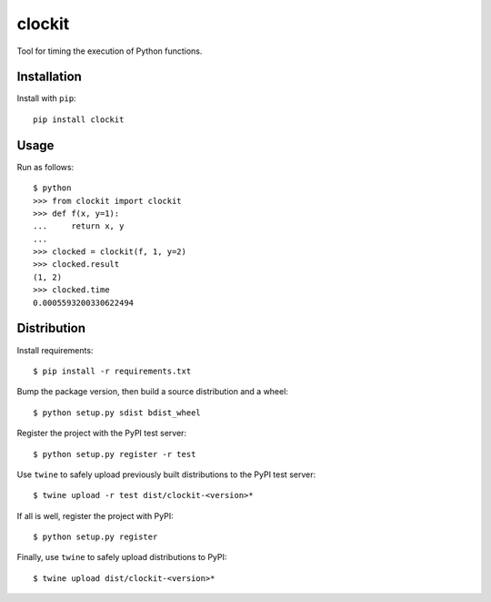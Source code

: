 clockit
=======

Tool for timing the execution of Python functions.

Installation
------------

Install with ``pip``::

    pip install clockit

Usage
-----

Run as follows::

    $ python
    >>> from clockit import clockit
    >>> def f(x, y=1):
    ...     return x, y
    ...
    >>> clocked = clockit(f, 1, y=2)
    >>> clocked.result
    (1, 2)
    >>> clocked.time
    0.0005593200330622494

Distribution
------------

Install requirements::

    $ pip install -r requirements.txt

Bump the package version, then build a source distribution and a wheel::

    $ python setup.py sdist bdist_wheel 

Register the project with the PyPI test server::

    $ python setup.py register -r test

Use ``twine`` to safely upload previously built distributions to the PyPI test server::

    $ twine upload -r test dist/clockit-<version>*

If all is well, register the project with PyPI::

    $ python setup.py register

Finally, use ``twine`` to safely upload distributions to PyPI::

    $ twine upload dist/clockit-<version>*
